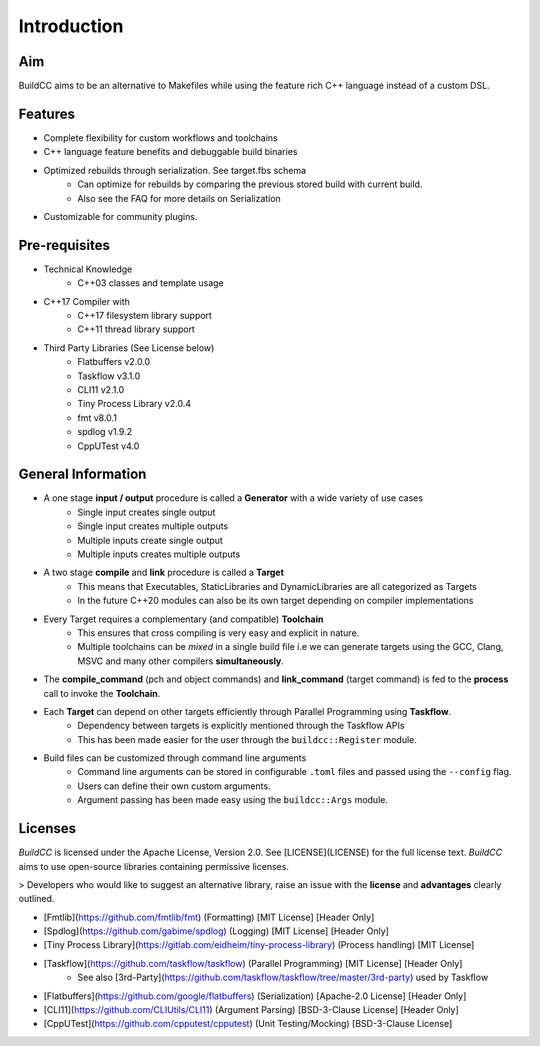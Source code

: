 Introduction
=============

Aim
----

BuildCC aims to be an alternative to Makefiles while using the feature rich C++ language instead of a custom DSL.

Features
----------

* Complete flexibility for custom workflows and toolchains
* C++ language feature benefits and debuggable build binaries
* Optimized rebuilds through serialization. See target.fbs schema
   * Can optimize for rebuilds by comparing the previous stored build with current build.
   * Also see the FAQ for more details on Serialization
* Customizable for community plugins.

Pre-requisites
--------------

* Technical Knowledge
   * C++03 classes and template usage
* C++17 Compiler with
   * C++17 filesystem library support
   * C++11 thread library support
* Third Party Libraries (See License below)
   * Flatbuffers v2.0.0
   * Taskflow v3.1.0
   * CLI11 v2.1.0
   * Tiny Process Library v2.0.4
   * fmt v8.0.1
   * spdlog v1.9.2
   * CppUTest v4.0

General Information
-------------------

* A one stage **input / output** procedure is called a **Generator** with a wide variety of use cases
   * Single input creates single output
   * Single input creates multiple outputs
   * Multiple inputs create single output
   * Multiple inputs creates multiple outputs
* A two stage **compile** and **link** procedure is called a **Target**
   * This means that Executables, StaticLibraries and DynamicLibraries are all categorized as Targets
   * In the future C++20 modules can also be its own target depending on compiler implementations
* Every Target requires a complementary (and compatible) **Toolchain**
   * This ensures that cross compiling is very easy and explicit in nature.
   * Multiple toolchains can be `mixed` in a single build file i.e we can generate targets using the GCC, Clang, MSVC and many other compilers **simultaneously**.
* The **compile_command** (pch and object commands) and **link_command** (target command) is fed to the **process** call to invoke the **Toolchain**.
* Each **Target** can depend on other targets efficiently through Parallel Programming using **Taskflow**.
   * Dependency between targets is explicitly mentioned through the Taskflow APIs
   * This has been made easier for the user through the ``buildcc::Register`` module.
* Build files can be customized through command line arguments
   * Command line arguments can be stored in configurable ``.toml`` files and passed using the ``--config`` flag.
   * Users can define their own custom arguments.
   * Argument passing has been made easy using the ``buildcc::Args`` module.

Licenses
---------

`BuildCC` is licensed under the Apache License, Version 2.0. See [LICENSE](LICENSE) for the full license text. `BuildCC` aims to use open-source libraries containing permissive licenses. 

> Developers who would like to suggest an alternative library, raise an issue with the **license** and **advantages** clearly outlined.

* [Fmtlib](https://github.com/fmtlib/fmt) (Formatting) [MIT License] [Header Only]
* [Spdlog](https://github.com/gabime/spdlog) (Logging) [MIT License] [Header Only]
* [Tiny Process Library](https://gitlab.com/eidheim/tiny-process-library) (Process handling) [MIT License]
* [Taskflow](https://github.com/taskflow/taskflow) (Parallel Programming) [MIT License] [Header Only]
   * See also [3rd-Party](https://github.com/taskflow/taskflow/tree/master/3rd-party) used by Taskflow
* [Flatbuffers](https://github.com/google/flatbuffers) (Serialization) [Apache-2.0 License] [Header Only]
* [CLI11](https://github.com/CLIUtils/CLI11) (Argument Parsing) [BSD-3-Clause License] [Header Only]
* [CppUTest](https://github.com/cpputest/cpputest) (Unit Testing/Mocking) [BSD-3-Clause License]
